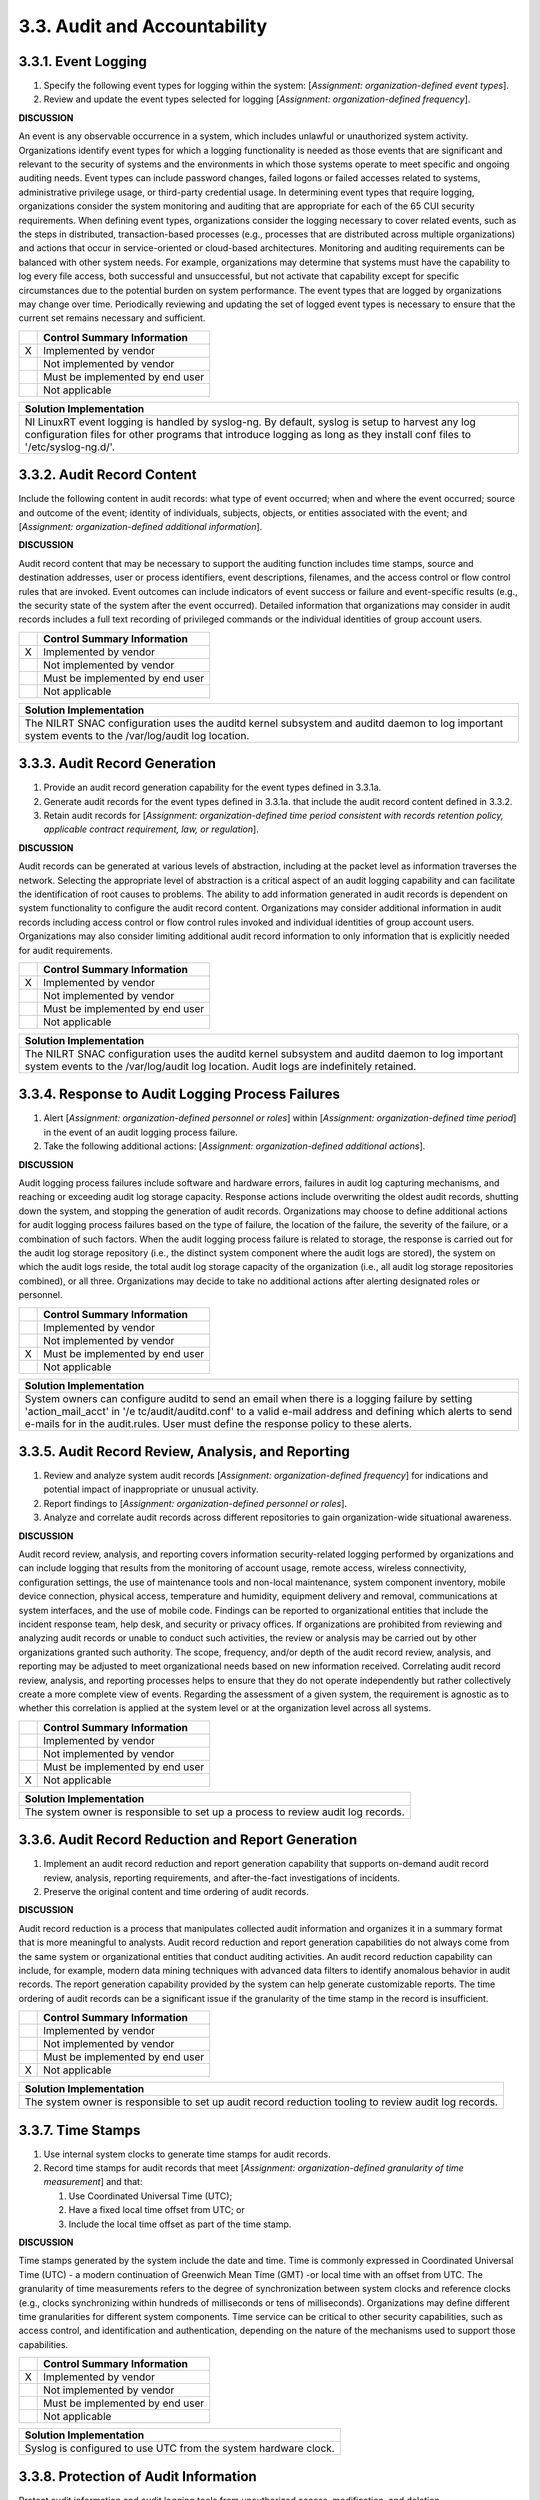 
.. _3-3--audit-and-accountability:

=============================
3.3. Audit and Accountability
=============================


.. _3-3-1--event-logging:

--------------------
3.3.1. Event Logging
--------------------

#. Specify the following event types for logging within the system:   [*Assignment: organization-defined event types*].
#. Review and update the event types selected for logging   [*Assignment: organization-defined frequency*].

**DISCUSSION**

An event is any observable occurrence in a system, which includes
unlawful or unauthorized system activity. Organizations identify event
types for which a logging functionality is needed as those events that
are significant and relevant to the security of systems and the
environments in which those systems operate to meet specific and ongoing
auditing needs. Event types can include password changes, failed logons
or failed accesses related to systems, administrative privilege usage,
or third-party credential usage. In determining event types that require
logging, organizations consider the system monitoring and auditing that
are appropriate for each of the 65 CUI security requirements. When
defining event types, organizations consider the logging necessary to
cover related events, such as the steps in distributed,
transaction-based processes (e.g., processes that are distributed across
multiple organizations) and actions that occur in service-oriented or
cloud-based architectures. Monitoring and auditing requirements can be
balanced with other system needs. For example, organizations may
determine that systems must have the capability to log every file
access, both successful and unsuccessful, but not activate that
capability except for specific circumstances due to the potential burden
on system performance. The event types that are logged by organizations
may change over time. Periodically reviewing and updating the set of
logged event types is necessary to ensure that the current set remains
necessary and sufficient.

+---+---------------------------------+
|   | Control Summary Information     |
+===+=================================+
| X | Implemented by vendor           |
+---+---------------------------------+
|   | Not implemented by vendor       |
+---+---------------------------------+
|   | Must be implemented by end user |
+---+---------------------------------+
|   | Not applicable                  |
+---+---------------------------------+

+----------------------------------------------------------------------------------+
| Solution Implementation                                                          |
+==================================================================================+
| NI LinuxRT event logging is handled by syslog-ng. By default, syslog is setup to |
| harvest any log configuration files for other programs that introduce logging as |
| long as they install conf files to '/etc/syslog-ng.d/'.                          |
+----------------------------------------------------------------------------------+

.. raw:: latex

    \newpage



.. _3-3-2--audit-record-content:

---------------------------
3.3.2. Audit Record Content
---------------------------

Include the following content in audit records: what type of event
occurred; when and where the event occurred; source and outcome of the
event; identity of individuals, subjects, objects, or entities
associated with the event; and [*Assignment: organization-defined
additional information*].

**DISCUSSION**

Audit record content that may be necessary to support the auditing
function includes time stamps, source and destination addresses, user or
process identifiers, event descriptions, filenames, and the access
control or flow control rules that are invoked. Event outcomes can
include indicators of event success or failure and event-specific
results (e.g., the security state of the system after the event
occurred). Detailed information that organizations may consider in audit
records includes a full text recording of privileged commands or the
individual identities of group account users.

+---+---------------------------------+
|   | Control Summary Information     |
+===+=================================+
| X | Implemented by vendor           |
+---+---------------------------------+
|   | Not implemented by vendor       |
+---+---------------------------------+
|   | Must be implemented by end user |
+---+---------------------------------+
|   | Not applicable                  |
+---+---------------------------------+

+----------------------------------------------------------------------------------+
| Solution Implementation                                                          |
+==================================================================================+
| The NILRT SNAC configuration uses the auditd kernel subsystem and auditd daemon  |
| to log important system events to the /var/log/audit log location.               |
+----------------------------------------------------------------------------------+

.. raw:: latex

    \newpage



.. _3-3-3--audit-record-generation:

------------------------------
3.3.3. Audit Record Generation
------------------------------

#. Provide an audit record generation capability for the event types   defined in 3.3.1a.
#. Generate audit records for the event types defined in 3.3.1a. that   include the audit record content defined in 3.3.2.
#. Retain audit records for [*Assignment: organization-defined time   period consistent with records retention policy, applicable contract   requirement, law, or regulation*].

**DISCUSSION**

Audit records can be generated at various levels of abstraction,
including at the packet level as information traverses the network.
Selecting the appropriate level of abstraction is a critical aspect of
an audit logging capability and can facilitate the identification of
root causes to problems. The ability to add information generated in
audit records is dependent on system functionality to configure the
audit record content. Organizations may consider additional information
in audit records including access control or flow control rules invoked
and individual identities of group account users. Organizations may also
consider limiting additional audit record information to only
information that is explicitly needed for audit requirements.

+---+---------------------------------+
|   | Control Summary Information     |
+===+=================================+
| X | Implemented by vendor           |
+---+---------------------------------+
|   | Not implemented by vendor       |
+---+---------------------------------+
|   | Must be implemented by end user |
+---+---------------------------------+
|   | Not applicable                  |
+---+---------------------------------+

+----------------------------------------------------------------------------------+
| Solution Implementation                                                          |
+==================================================================================+
| The NILRT SNAC configuration uses the auditd kernel subsystem and auditd daemon  |
| to log important system events to the /var/log/audit log location. Audit logs    |
| are indefinitely retained.                                                       |
+----------------------------------------------------------------------------------+

.. raw:: latex

    \newpage



.. _3-3-4--response-to-audit-logging-process-failures:

-------------------------------------------------
3.3.4. Response to Audit Logging Process Failures
-------------------------------------------------

#. Alert [*Assignment: organization-defined personnel or roles*]   within [*Assignment: organization-defined time period*] in the event   of an audit logging process failure.
#. Take the following additional actions: [*Assignment:   organization-defined additional actions*].

**DISCUSSION**

Audit logging process failures include software and hardware errors,
failures in audit log capturing mechanisms, and reaching or exceeding
audit log storage capacity. Response actions include overwriting the
oldest audit records, shutting down the system, and stopping the
generation of audit records. Organizations may choose to define
additional actions for audit logging process failures based on the type
of failure, the location of the failure, the severity of the failure, or
a combination of such factors. When the audit logging process failure is
related to storage, the response is carried out for the audit log
storage repository (i.e., the distinct system component where the audit
logs are stored), the system on which the audit logs reside, the total
audit log storage capacity of the organization (i.e., all audit log
storage repositories combined), or all three. Organizations may decide
to take no additional actions after alerting designated roles or
personnel.

+---+---------------------------------+
|   | Control Summary Information     |
+===+=================================+
|   | Implemented by vendor           |
+---+---------------------------------+
|   | Not implemented by vendor       |
+---+---------------------------------+
| X | Must be implemented by end user |
+---+---------------------------------+
|   | Not applicable                  |
+---+---------------------------------+

+----------------------------------------------------------------------------------+
| Solution Implementation                                                          |
+==================================================================================+
| System owners can configure auditd to send an email when there is a logging      |
| failure by setting 'action_mail_acct' in '/e tc/audit/auditd.conf' to a valid    |
| e-mail address and defining which alerts to send e-mails for in the audit.rules. |
| User must define the response policy to these alerts.                            |
+----------------------------------------------------------------------------------+

.. raw:: latex

    \newpage



.. _3-3-5--audit-record-review--analysis--and-reporting:

---------------------------------------------------
3.3.5. Audit Record Review, Analysis, and Reporting
---------------------------------------------------

#. Review and analyze system audit records [*Assignment:   organization-defined frequency*] for indications and potential impact   of inappropriate or unusual activity.
#. Report findings to [*Assignment: organization-defined personnel or   roles*].
#. Analyze and correlate audit records across different repositories   to gain organization-wide situational awareness.

**DISCUSSION**

Audit record review, analysis, and reporting covers information
security-related logging performed by organizations and can include
logging that results from the monitoring of account usage, remote
access, wireless connectivity, configuration settings, the use of
maintenance tools and non-local maintenance, system component inventory,
mobile device connection, physical access, temperature and humidity,
equipment delivery and removal, communications at system interfaces, and
the use of mobile code. Findings can be reported to organizational
entities that include the incident response team, help desk, and
security or privacy offices. If organizations are prohibited from
reviewing and analyzing audit records or unable to conduct such
activities, the review or analysis may be carried out by other
organizations granted such authority. The scope, frequency, and/or depth
of the audit record review, analysis, and reporting may be adjusted to
meet organizational needs based on new information received. Correlating
audit record review, analysis, and reporting processes helps to ensure
that they do not operate independently but rather collectively create a
more complete view of events. Regarding the assessment of a given
system, the requirement is agnostic as to whether this correlation is
applied at the system level or at the organization level across all
systems.

+---+---------------------------------+
|   | Control Summary Information     |
+===+=================================+
|   | Implemented by vendor           |
+---+---------------------------------+
|   | Not implemented by vendor       |
+---+---------------------------------+
|   | Must be implemented by end user |
+---+---------------------------------+
| X | Not applicable                  |
+---+---------------------------------+

+----------------------------------------------------------------------------------+
| Solution Implementation                                                          |
+==================================================================================+
| The system owner is responsible to set up a process to review audit log records. |
+----------------------------------------------------------------------------------+

.. raw:: latex

    \newpage



.. _3-3-6--audit-record-reduction-and-report-generation:

---------------------------------------------------
3.3.6. Audit Record Reduction and Report Generation
---------------------------------------------------

#. Implement an audit record reduction and report generation   capability that supports on-demand audit record review, analysis,   reporting requirements, and after-the-fact investigations of   incidents.
#. Preserve the original content and time ordering of audit records.

**DISCUSSION**

Audit record reduction is a process that manipulates collected audit
information and organizes it in a summary format that is more meaningful
to analysts. Audit record reduction and report generation capabilities
do not always come from the same system or organizational entities that
conduct auditing activities. An audit record reduction capability can
include, for example, modern data mining techniques with advanced data
filters to identify anomalous behavior in audit records. The report
generation capability provided by the system can help generate
customizable reports. The time ordering of audit records can be a
significant issue if the granularity of the time stamp in the record is
insufficient.

+---+---------------------------------+
|   | Control Summary Information     |
+===+=================================+
|   | Implemented by vendor           |
+---+---------------------------------+
|   | Not implemented by vendor       |
+---+---------------------------------+
|   | Must be implemented by end user |
+---+---------------------------------+
| X | Not applicable                  |
+---+---------------------------------+

+----------------------------------------------------------------------------------+
| Solution Implementation                                                          |
+==================================================================================+
| The system owner is responsible to set up audit record reduction tooling to      |
| review audit log records.                                                        |
+----------------------------------------------------------------------------------+

.. raw:: latex

    \newpage



.. _3-3-7--time-stamps:

------------------
3.3.7. Time Stamps
------------------

#. Use internal system clocks to generate time stamps for audit   records.
#. Record time stamps for audit records that meet [*Assignment:   organization-defined granularity of time measurement*] and that:

   #. Use Coordinated Universal Time (UTC);
   #. Have a fixed local time offset from UTC; or
   #. Include the local time offset as part of the time stamp.

**DISCUSSION**

Time stamps generated by the system include the date and time. Time is
commonly expressed in Coordinated Universal Time (UTC) - a modern
continuation of Greenwich Mean Time (GMT) -or local time with an offset
from UTC. The granularity of time measurements refers to the degree of
synchronization between system clocks and reference clocks (e.g., clocks
synchronizing within hundreds of milliseconds or tens of milliseconds).
Organizations may define different time granularities for different
system components. Time service can be critical to other security
capabilities, such as access control, and identification and
authentication, depending on the nature of the mechanisms used to
support those capabilities.

+---+---------------------------------+
|   | Control Summary Information     |
+===+=================================+
| X | Implemented by vendor           |
+---+---------------------------------+
|   | Not implemented by vendor       |
+---+---------------------------------+
|   | Must be implemented by end user |
+---+---------------------------------+
|   | Not applicable                  |
+---+---------------------------------+

+----------------------------------------------------------------------------------+
| Solution Implementation                                                          |
+==================================================================================+
| Syslog is configured to use UTC from the system hardware clock.                  |
+----------------------------------------------------------------------------------+

.. raw:: latex

    \newpage



.. _3-3-8--protection-of-audit-information:

--------------------------------------
3.3.8. Protection of Audit Information
--------------------------------------

Protect audit information and audit logging tools from unauthorized
access, modification, and deletion.

**DISCUSSION**

Audit information includes information needed to successfully audit
system activity, such as audit records, audit log settings, audit
reports, and personally identifiable information. Audit logging tools
are programs and devices used to conduct system audit and logging
activities. The protection of audit information focuses on technical
protection and limits the ability to access and execute audit logging
tools to authorized individuals. The physical protection of audit
information is addressed by media and physical protection controls.

+---+---------------------------------+
|   | Control Summary Information     |
+===+=================================+
| X | Implemented by vendor           |
+---+---------------------------------+
|   | Not implemented by vendor       |
+---+---------------------------------+
|   | Must be implemented by end user |
+---+---------------------------------+
|   | Not applicable                  |
+---+---------------------------------+

+----------------------------------------------------------------------------------+
| Solution Implementation                                                          |
+==================================================================================+
| The NILRT SNAC configuration restricts write access to system logs to System     |
| Maintainers (via the \`root\` account), and System Auditors via membership in    |
| the \`adm\` group.                                                               |
+----------------------------------------------------------------------------------+

.. raw:: latex

    \newpage



.. _3-3-9--withdrawn--incorporated-into-03-03-08:

--------------------------------------------
3.3.9. Withdrawn: Incorporated into 03.03.08
--------------------------------------------

.. raw:: latex

    \newpage

